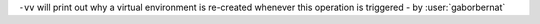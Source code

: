 ``-vv`` will print out why a virtual environment is re-created whenever this operation is triggered - by :user:`gaborbernat`
